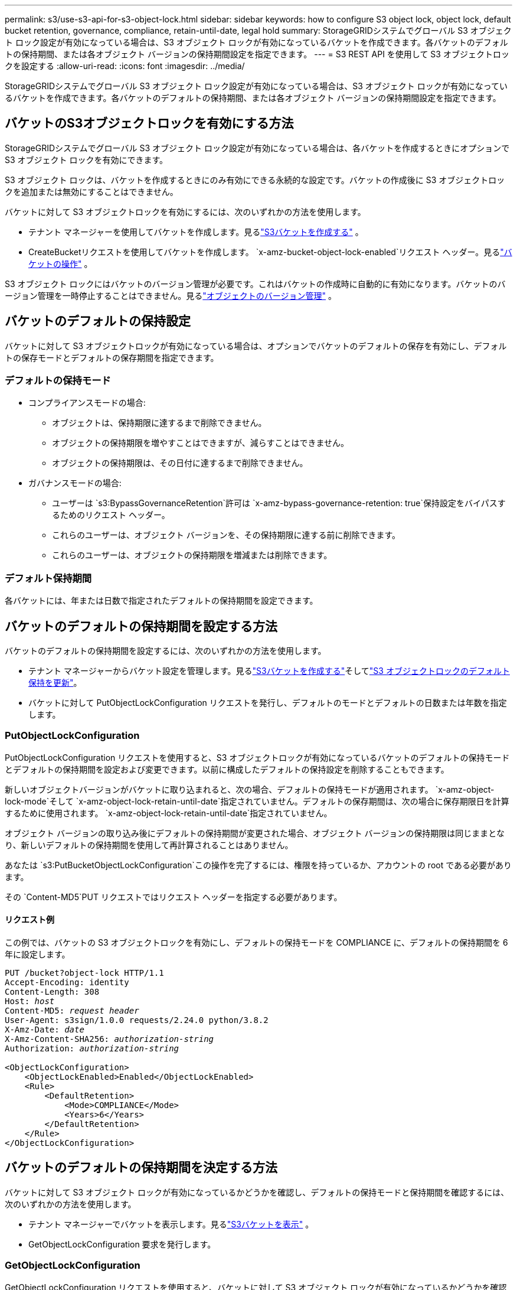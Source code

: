 ---
permalink: s3/use-s3-api-for-s3-object-lock.html 
sidebar: sidebar 
keywords: how to configure S3 object lock, object lock, default bucket retention, governance, compliance, retain-until-date, legal hold 
summary: StorageGRIDシステムでグローバル S3 オブジェクト ロック設定が有効になっている場合は、S3 オブジェクト ロックが有効になっているバケットを作成できます。各バケットのデフォルトの保持期間、または各オブジェクト バージョンの保持期間設定を指定できます。 
---
= S3 REST API を使用して S3 オブジェクトロックを設定する
:allow-uri-read: 
:icons: font
:imagesdir: ../media/


[role="lead"]
StorageGRIDシステムでグローバル S3 オブジェクト ロック設定が有効になっている場合は、S3 オブジェクト ロックが有効になっているバケットを作成できます。各バケットのデフォルトの保持期間、または各オブジェクト バージョンの保持期間設定を指定できます。



== バケットのS3オブジェクトロックを有効にする方法

StorageGRIDシステムでグローバル S3 オブジェクト ロック設定が有効になっている場合は、各バケットを作成するときにオプションで S3 オブジェクト ロックを有効にできます。

S3 オブジェクト ロックは、バケットを作成するときにのみ有効にできる永続的な設定です。バケットの作成後に S3 オブジェクトロックを追加または無効にすることはできません。

バケットに対して S3 オブジェクトロックを有効にするには、次のいずれかの方法を使用します。

* テナント マネージャーを使用してバケットを作成します。見るlink:../tenant/creating-s3-bucket.html["S3バケットを作成する"] 。
* CreateBucketリクエストを使用してバケットを作成します。 `x-amz-bucket-object-lock-enabled`リクエスト ヘッダー。見るlink:operations-on-buckets.html["バケットの操作"] 。


S3 オブジェクト ロックにはバケットのバージョン管理が必要です。これはバケットの作成時に自動的に有効になります。バケットのバージョン管理を一時停止することはできません。見るlink:object-versioning.html["オブジェクトのバージョン管理"] 。



== バケットのデフォルトの保持設定

バケットに対して S3 オブジェクトロックが有効になっている場合は、オプションでバケットのデフォルトの保存を有効にし、デフォルトの保存モードとデフォルトの保存期間を指定できます。



=== デフォルトの保持モード

* コンプライアンスモードの場合:
+
** オブジェクトは、保持期限に達するまで削除できません。
** オブジェクトの保持期限を増やすことはできますが、減らすことはできません。
** オブジェクトの保持期限は、その日付に達するまで削除できません。


* ガバナンスモードの場合:
+
** ユーザーは `s3:BypassGovernanceRetention`許可は `x-amz-bypass-governance-retention: true`保持設定をバイパスするためのリクエスト ヘッダー。
** これらのユーザーは、オブジェクト バージョンを、その保持期限に達する前に削除できます。
** これらのユーザーは、オブジェクトの保持期限を増減または削除できます。






=== デフォルト保持期間

各バケットには、年または日数で指定されたデフォルトの保持期間を設定できます。



== バケットのデフォルトの保持期間を設定する方法

バケットのデフォルトの保持期間を設定するには、次のいずれかの方法を使用します。

* テナント マネージャーからバケット設定を管理します。見るlink:../tenant/creating-s3-bucket.html["S3バケットを作成する"]そしてlink:../tenant/update-default-retention-settings.html["S3 オブジェクトロックのデフォルト保持を更新"]。
* バケットに対して PutObjectLockConfiguration リクエストを発行し、デフォルトのモードとデフォルトの日数または年数を指定します。




=== PutObjectLockConfiguration

PutObjectLockConfiguration リクエストを使用すると、S3 オブジェクトロックが有効になっているバケットのデフォルトの保持モードとデフォルトの保持期間を設定および変更できます。以前に構成したデフォルトの保持設定を削除することもできます。

新しいオブジェクトバージョンがバケットに取り込まれると、次の場合、デフォルトの保持モードが適用されます。 `x-amz-object-lock-mode`そして `x-amz-object-lock-retain-until-date`指定されていません。デフォルトの保存期間は、次の場合に保存期限日を計算するために使用されます。 `x-amz-object-lock-retain-until-date`指定されていません。

オブジェクト バージョンの取り込み後にデフォルトの保持期間が変更された場合、オブジェクト バージョンの保持期限は同じままとなり、新しいデフォルトの保持期間を使用して再計算されることはありません。

あなたは `s3:PutBucketObjectLockConfiguration`この操作を完了するには、権限を持っているか、アカウントの root である必要があります。

その `Content-MD5`PUT リクエストではリクエスト ヘッダーを指定する必要があります。



==== リクエスト例

この例では、バケットの S3 オブジェクトロックを有効にし、デフォルトの保持モードを COMPLIANCE に、デフォルトの保持期間を 6 年に設定します。

[listing, subs="specialcharacters,quotes"]
----
PUT /bucket?object-lock HTTP/1.1
Accept-Encoding: identity
Content-Length: 308
Host: _host_
Content-MD5: _request header_
User-Agent: s3sign/1.0.0 requests/2.24.0 python/3.8.2
X-Amz-Date: _date_
X-Amz-Content-SHA256: _authorization-string_
Authorization: _authorization-string_

<ObjectLockConfiguration>
    <ObjectLockEnabled>Enabled</ObjectLockEnabled>
    <Rule>
        <DefaultRetention>
            <Mode>COMPLIANCE</Mode>
            <Years>6</Years>
        </DefaultRetention>
    </Rule>
</ObjectLockConfiguration>
----


== バケットのデフォルトの保持期間を決定する方法

バケットに対して S3 オブジェクト ロックが有効になっているかどうかを確認し、デフォルトの保持モードと保持期間を確認するには、次のいずれかの方法を使用します。

* テナント マネージャーでバケットを表示します。見るlink:../tenant/viewing-s3-bucket-details.html["S3バケットを表示"] 。
* GetObjectLockConfiguration 要求を発行します。




=== GetObjectLockConfiguration

GetObjectLockConfiguration リクエストを使用すると、バケットに対して S3 オブジェクト ロックが有効になっているかどうかを確認し、有効になっている場合は、バケットにデフォルトの保持モードと保持期間が設定されているかどうかを確認できます。

新しいオブジェクトバージョンがバケットに取り込まれると、次の場合、デフォルトの保持モードが適用されます。 `x-amz-object-lock-mode`指定されていません。デフォルトの保存期間は、次の場合に保存期限日を計算するために使用されます。 `x-amz-object-lock-retain-until-date`指定されていません。

あなたは `s3:GetBucketObjectLockConfiguration`この操作を完了するには、権限を持っているか、アカウントの root である必要があります。



==== リクエスト例

[listing, subs="specialcharacters,quotes"]
----
GET /bucket?object-lock HTTP/1.1
Host: _host_
Accept-Encoding: identity
User-Agent: aws-cli/1.18.106 Python/3.8.2 Linux/4.4.0-18362-Microsoft botocore/1.17.29
x-amz-date: _date_
x-amz-content-sha256: _authorization-string_
Authorization: _authorization-string_
----


==== 応答例

[listing]
----
HTTP/1.1 200 OK
x-amz-id-2: iVmcB7OXXJRkRH1FiVq1151/T24gRfpwpuZrEG11Bb9ImOMAAe98oxSpXlknabA0LTvBYJpSIXk=
x-amz-request-id: B34E94CACB2CEF6D
Date: Fri, 04 Sep 2020 22:47:09 GMT
Transfer-Encoding: chunked
Server: AmazonS3

<?xml version="1.0" encoding="UTF-8"?>
<ObjectLockConfiguration xmlns="http://s3.amazonaws.com/doc/2006-03-01/">
    <ObjectLockEnabled>Enabled</ObjectLockEnabled>
    <Rule>
        <DefaultRetention>
            <Mode>COMPLIANCE</Mode>
            <Years>6</Years>
        </DefaultRetention>
    </Rule>
</ObjectLockConfiguration>
----


== オブジェクトの保持設定を指定する方法

S3 オブジェクトロックが有効になっているバケットには、S3 オブジェクトロックの保持設定があるオブジェクトとないオブジェクトの組み合わせを含めることができます。

オブジェクト レベルの保持設定は、S3 REST API を使用して指定されます。オブジェクトの保持設定は、バケットのデフォルトの保持設定よりも優先されます。

各オブジェクトに対して次の設定を指定できます。

* *保持モード*: コンプライアンスまたはガバナンスのいずれか。
* *Retain-until-date*: オブジェクト バージョンをStorageGRIDで保持する必要がある期間を指定する日付。
+
** COMPLIANCE モードでは、保持期限が将来の日付である場合、オブジェクトを取得することはできますが、変更または削除することはできません。保持期限を増やすことはできますが、この日付を減らしたり削除したりすることはできません。
** GOVERNANCE モードでは、特別な権限を持つユーザーは、retain-until-date 設定をバイパスできます。保持期間が経過する前にオブジェクト バージョンを削除できます。また、保持期限を延長、短縮、または削除することもできます。


* *法的保留*: オブジェクト バージョンに法的保留を適用すると、そのオブジェクトは直ちにロックされます。たとえば、調査や法的紛争に関連するオブジェクトに対して法的保留を設定する必要がある場合があります。法的保留には有効期限はありませんが、明示的に削除されるまで有効のままになります。
+
オブジェクトの法的保留設定は、保持モードおよび保持期限とは無関係です。オブジェクト バージョンが法的保留中の場合、そのバージョンを削除することは誰にもできません。



バケットにオブジェクトバージョンを追加するときにS3オブジェクトロック設定を指定するには、link:put-object.html["PutObject"] 、link:put-object-copy.html["CopyObject"] 、 またはlink:initiate-multipart-upload.html["CreateMultipartUpload"]リクエスト。

以下を使用できます。

* `x-amz-object-lock-mode`COMPLIANCE または GOVERNANCE (大文字と小文字が区別されます) のいずれかになります。
+

NOTE: 指定する場合 `x-amz-object-lock-mode`、また指定する必要があります `x-amz-object-lock-retain-until-date`。

* `x-amz-object-lock-retain-until-date`
+
** 保持期限の値は、次の形式でなければなりません。 `2020-08-10T21:46:00Z` 。小数秒は許可されますが、保持されるのは小数点第 3 位のみです (ミリ秒の精度)。その他の ISO 8601 形式は許可されません。
** 保持期限は将来の日付にする必要があります。


* `x-amz-object-lock-legal-hold`
+
法的保留がオンの場合 (大文字と小文字が区別されます)、オブジェクトは法的保留の対象となります。法的保留がオフの場合、法的保留は設定されません。その他の値を指定すると、400 Bad Request (InvalidArgument) エラーが発生します。



これらのリクエスト ヘッダーのいずれかを使用する場合は、次の制限に注意してください。

* その `Content-MD5`リクエストヘッダーは必須です `x-amz-object-lock-*`リクエスト ヘッダーは PutObject リクエストに存在します。 `Content-MD5` CopyObject または CreateMultipartUpload には必要ありません。
* バケットにS3オブジェクトロックが有効になっていない場合、 `x-amz-object-lock-*`リクエスト ヘッダーが存在する場合、400 Bad Request (InvalidRequest) エラーが返されます。
* PutObjectリクエストは、 `x-amz-storage-class: REDUCED_REDUNDANCY` AWS の動作と一致させるためです。ただし、S3 オブジェクト ロックが有効になっているバケットにオブジェクトが取り込まれると、 StorageGRID は常にデュアルコミット取り込みを実行します。
* 後続のGETまたはHeadObjectバージョンのレスポンスにはヘッダーが含まれます `x-amz-object-lock-mode`、 `x-amz-object-lock-retain-until-date` 、 そして `x-amz-object-lock-legal-hold`設定されていて、リクエスト送信者が正しい `s3:Get*`権限。


使用することができます `s3:object-lock-remaining-retention-days`オブジェクトの許容される最小および最大保持期間を制限するポリシー条件キー。



== オブジェクトの保持設定を更新する方法

既存のオブジェクト バージョンの法的保留または保持設定を更新する必要がある場合は、次のオブジェクト サブリソース操作を実行できます。

* `PutObjectLegalHold`
+
新しい法的保留値がオンの場合、オブジェクトは法的保留下に置かれます。法的保留値が OFF の場合、法的保留は解除されます。

* `PutObjectRetention`
+
** モード値は、COMPLIANCE または GOVERNANCE (大文字と小文字が区別されます) になります。
** 保持期限の値は、次の形式でなければなりません。 `2020-08-10T21:46:00Z` 。小数秒は許可されますが、保持されるのは小数点第 3 位のみです (ミリ秒の精度)。その他の ISO 8601 形式は許可されません。
** オブジェクト バージョンに既存の保持期限がある場合は、それを増やすことしかできません。新しい値は将来のものである必要があります。






== ガバナンスモードの使い方

ユーザーは `s3:BypassGovernanceRetention`権限により、GOVERNANCE モードを使用するオブジェクトのアクティブな保持設定がバイパスされる可能性があります。 DELETEまたはPutObjectRetention操作には、 `x-amz-bypass-governance-retention:true`リクエスト ヘッダー。これらのユーザーは次の追加操作を実行できます。

* 保持期間が経過する前にオブジェクト バージョンを削除するには、DeleteObject または DeleteObjects 操作を実行します。
+
法的保留中のオブジェクトは削除できません。法的保留はオフにする必要があります。

* オブジェクトの保持期間が経過する前に、オブジェクト バージョンのモードを GOVERNANCE から COMPLIANCE に変更する PutObjectRetention 操作を実行します。
+
モードを COMPLIANCE から GOVERNANCE に変更することは許可されません。

* オブジェクト バージョンの保持期間を増加、減少、または削除するには、PutObjectRetention 操作を実行します。


.関連情報
* link:../ilm/managing-objects-with-s3-object-lock.html["S3 オブジェクトロックでオブジェクトを管理する"]
* link:../tenant/using-s3-object-lock.html["S3 オブジェクトロックを使用してオブジェクトを保持する"]
* https://docs.aws.amazon.com/AmazonS3/latest/userguide/object-lock.html["Amazon Simple Storage Service ユーザーガイド: オブジェクトのロック"^]

